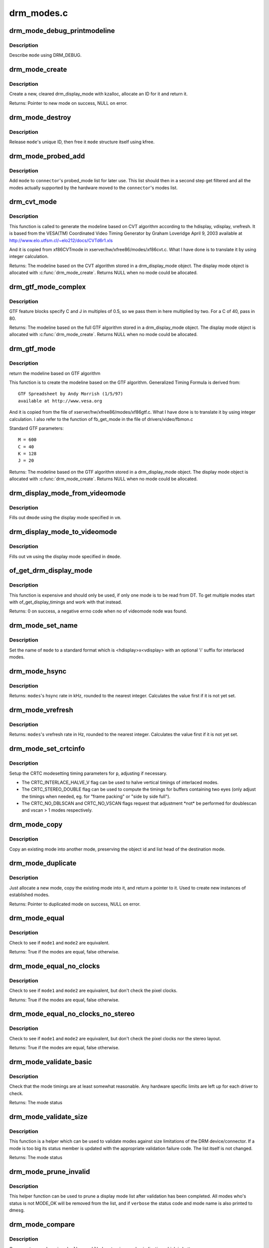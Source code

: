 .. -*- coding: utf-8; mode: rst -*-

===========
drm_modes.c
===========

.. _`drm_mode_debug_printmodeline`:

drm_mode_debug_printmodeline
============================

.. c:function:: void drm_mode_debug_printmodeline (const struct drm_display_mode *mode)

    print a mode to dmesg

    :param const struct drm_display_mode \*mode:
        mode to print


.. _`drm_mode_debug_printmodeline.description`:

Description
-----------

Describe ``mode`` using DRM_DEBUG.


.. _`drm_mode_create`:

drm_mode_create
===============

.. c:function:: struct drm_display_mode *drm_mode_create (struct drm_device *dev)

    create a new display mode

    :param struct drm_device \*dev:
        DRM device


.. _`drm_mode_create.description`:

Description
-----------

Create a new, cleared drm_display_mode with kzalloc, allocate an ID for it
and return it.

Returns:
Pointer to new mode on success, NULL on error.


.. _`drm_mode_destroy`:

drm_mode_destroy
================

.. c:function:: void drm_mode_destroy (struct drm_device *dev, struct drm_display_mode *mode)

    remove a mode

    :param struct drm_device \*dev:
        DRM device

    :param struct drm_display_mode \*mode:
        mode to remove


.. _`drm_mode_destroy.description`:

Description
-----------

Release ``mode``\ 's unique ID, then free it ``mode`` structure itself using kfree.


.. _`drm_mode_probed_add`:

drm_mode_probed_add
===================

.. c:function:: void drm_mode_probed_add (struct drm_connector *connector, struct drm_display_mode *mode)

    add a mode to a connector's probed_mode list

    :param struct drm_connector \*connector:
        connector the new mode

    :param struct drm_display_mode \*mode:
        mode data


.. _`drm_mode_probed_add.description`:

Description
-----------

Add ``mode`` to ``connector``\ 's probed_mode list for later use. This list should
then in a second step get filtered and all the modes actually supported by
the hardware moved to the ``connector``\ 's modes list.


.. _`drm_cvt_mode`:

drm_cvt_mode
============

.. c:function:: struct drm_display_mode *drm_cvt_mode (struct drm_device *dev, int hdisplay, int vdisplay, int vrefresh, bool reduced, bool interlaced, bool margins)

    create a modeline based on the CVT algorithm

    :param struct drm_device \*dev:
        drm device

    :param int hdisplay:
        hdisplay size

    :param int vdisplay:
        vdisplay size

    :param int vrefresh:
        vrefresh rate

    :param bool reduced:
        whether to use reduced blanking

    :param bool interlaced:
        whether to compute an interlaced mode

    :param bool margins:
        whether to add margins (borders)


.. _`drm_cvt_mode.description`:

Description
-----------

This function is called to generate the modeline based on CVT algorithm
according to the hdisplay, vdisplay, vrefresh.
It is based from the VESA(TM) Coordinated Video Timing Generator by
Graham Loveridge April 9, 2003 available at
http://www.elo.utfsm.cl/~elo212/docs/CVTd6r1.xls 

And it is copied from xf86CVTmode in xserver/hw/xfree86/modes/xf86cvt.c.
What I have done is to translate it by using integer calculation.

Returns:
The modeline based on the CVT algorithm stored in a drm_display_mode object.
The display mode object is allocated with :c:func:`drm_mode_create`. Returns NULL
when no mode could be allocated.


.. _`drm_gtf_mode_complex`:

drm_gtf_mode_complex
====================

.. c:function:: struct drm_display_mode *drm_gtf_mode_complex (struct drm_device *dev, int hdisplay, int vdisplay, int vrefresh, bool interlaced, int margins, int GTF_M, int GTF_2C, int GTF_K, int GTF_2J)

    create the modeline based on the full GTF algorithm

    :param struct drm_device \*dev:
        drm device

    :param int hdisplay:
        hdisplay size

    :param int vdisplay:
        vdisplay size

    :param int vrefresh:
        vrefresh rate.

    :param bool interlaced:
        whether to compute an interlaced mode

    :param int margins:
        desired margin (borders) size

    :param int GTF_M:
        extended GTF formula parameters

    :param int GTF_2C:
        extended GTF formula parameters

    :param int GTF_K:
        extended GTF formula parameters

    :param int GTF_2J:
        extended GTF formula parameters


.. _`drm_gtf_mode_complex.description`:

Description
-----------

GTF feature blocks specify C and J in multiples of 0.5, so we pass them
in here multiplied by two.  For a C of 40, pass in 80.

Returns:
The modeline based on the full GTF algorithm stored in a drm_display_mode object.
The display mode object is allocated with :c:func:`drm_mode_create`. Returns NULL
when no mode could be allocated.


.. _`drm_gtf_mode`:

drm_gtf_mode
============

.. c:function:: struct drm_display_mode *drm_gtf_mode (struct drm_device *dev, int hdisplay, int vdisplay, int vrefresh, bool interlaced, int margins)

    create the modeline based on the GTF algorithm

    :param struct drm_device \*dev:
        drm device

    :param int hdisplay:
        hdisplay size

    :param int vdisplay:
        vdisplay size

    :param int vrefresh:
        vrefresh rate.

    :param bool interlaced:
        whether to compute an interlaced mode

    :param int margins:
        desired margin (borders) size


.. _`drm_gtf_mode.description`:

Description
-----------

return the modeline based on GTF algorithm

This function is to create the modeline based on the GTF algorithm.
Generalized Timing Formula is derived from::

        GTF Spreadsheet by Andy Morrish (1/5/97)
        available at http://www.vesa.org

And it is copied from the file of xserver/hw/xfree86/modes/xf86gtf.c.
What I have done is to translate it by using integer calculation.
I also refer to the function of fb_get_mode in the file of
drivers/video/fbmon.c

Standard GTF parameters::

    M = 600
    C = 40
    K = 128
    J = 20

Returns:
The modeline based on the GTF algorithm stored in a drm_display_mode object.
The display mode object is allocated with :c:func:`drm_mode_create`. Returns NULL
when no mode could be allocated.


.. _`drm_display_mode_from_videomode`:

drm_display_mode_from_videomode
===============================

.. c:function:: void drm_display_mode_from_videomode (const struct videomode *vm, struct drm_display_mode *dmode)

    fill in @dmode using @vm,

    :param const struct videomode \*vm:
        videomode structure to use as source

    :param struct drm_display_mode \*dmode:
        drm_display_mode structure to use as destination


.. _`drm_display_mode_from_videomode.description`:

Description
-----------

Fills out ``dmode`` using the display mode specified in ``vm``\ .


.. _`drm_display_mode_to_videomode`:

drm_display_mode_to_videomode
=============================

.. c:function:: void drm_display_mode_to_videomode (const struct drm_display_mode *dmode, struct videomode *vm)

    fill in @vm using @dmode,

    :param const struct drm_display_mode \*dmode:
        drm_display_mode structure to use as source

    :param struct videomode \*vm:
        videomode structure to use as destination


.. _`drm_display_mode_to_videomode.description`:

Description
-----------

Fills out ``vm`` using the display mode specified in ``dmode``\ .


.. _`of_get_drm_display_mode`:

of_get_drm_display_mode
=======================

.. c:function:: int of_get_drm_display_mode (struct device_node *np, struct drm_display_mode *dmode, int index)

    get a drm_display_mode from devicetree

    :param struct device_node \*np:
        device_node with the timing specification

    :param struct drm_display_mode \*dmode:
        will be set to the return value

    :param int index:
        index into the list of display timings in devicetree


.. _`of_get_drm_display_mode.description`:

Description
-----------

This function is expensive and should only be used, if only one mode is to be
read from DT. To get multiple modes start with of_get_display_timings and
work with that instead.

Returns:
0 on success, a negative errno code when no of videomode node was found.


.. _`drm_mode_set_name`:

drm_mode_set_name
=================

.. c:function:: void drm_mode_set_name (struct drm_display_mode *mode)

    set the name on a mode

    :param struct drm_display_mode \*mode:
        name will be set in this mode


.. _`drm_mode_set_name.description`:

Description
-----------

Set the name of ``mode`` to a standard format which is <hdisplay>x<vdisplay>
with an optional 'i' suffix for interlaced modes.


.. _`drm_mode_hsync`:

drm_mode_hsync
==============

.. c:function:: int drm_mode_hsync (const struct drm_display_mode *mode)

    get the hsync of a mode

    :param const struct drm_display_mode \*mode:
        mode


.. _`drm_mode_hsync.description`:

Description
-----------

Returns:
``modes``\ 's hsync rate in kHz, rounded to the nearest integer. Calculates the
value first if it is not yet set.


.. _`drm_mode_vrefresh`:

drm_mode_vrefresh
=================

.. c:function:: int drm_mode_vrefresh (const struct drm_display_mode *mode)

    get the vrefresh of a mode

    :param const struct drm_display_mode \*mode:
        mode


.. _`drm_mode_vrefresh.description`:

Description
-----------

Returns:
``modes``\ 's vrefresh rate in Hz, rounded to the nearest integer. Calculates the
value first if it is not yet set.


.. _`drm_mode_set_crtcinfo`:

drm_mode_set_crtcinfo
=====================

.. c:function:: void drm_mode_set_crtcinfo (struct drm_display_mode *p, int adjust_flags)

    set CRTC modesetting timing parameters

    :param struct drm_display_mode \*p:
        mode

    :param int adjust_flags:
        a combination of adjustment flags


.. _`drm_mode_set_crtcinfo.description`:

Description
-----------

Setup the CRTC modesetting timing parameters for ``p``\ , adjusting if necessary.

- The CRTC_INTERLACE_HALVE_V flag can be used to halve vertical timings of
  interlaced modes.

- The CRTC_STEREO_DOUBLE flag can be used to compute the timings for
  buffers containing two eyes (only adjust the timings when needed, eg. for
  "frame packing" or "side by side full").

- The CRTC_NO_DBLSCAN and CRTC_NO_VSCAN flags request that adjustment \*not*
  be performed for doublescan and vscan > 1 modes respectively.


.. _`drm_mode_copy`:

drm_mode_copy
=============

.. c:function:: void drm_mode_copy (struct drm_display_mode *dst, const struct drm_display_mode *src)

    copy the mode

    :param struct drm_display_mode \*dst:
        mode to overwrite

    :param const struct drm_display_mode \*src:
        mode to copy


.. _`drm_mode_copy.description`:

Description
-----------

Copy an existing mode into another mode, preserving the object id and
list head of the destination mode.


.. _`drm_mode_duplicate`:

drm_mode_duplicate
==================

.. c:function:: struct drm_display_mode *drm_mode_duplicate (struct drm_device *dev, const struct drm_display_mode *mode)

    allocate and duplicate an existing mode

    :param struct drm_device \*dev:
        drm_device to allocate the duplicated mode for

    :param const struct drm_display_mode \*mode:
        mode to duplicate


.. _`drm_mode_duplicate.description`:

Description
-----------

Just allocate a new mode, copy the existing mode into it, and return
a pointer to it.  Used to create new instances of established modes.

Returns:
Pointer to duplicated mode on success, NULL on error.


.. _`drm_mode_equal`:

drm_mode_equal
==============

.. c:function:: bool drm_mode_equal (const struct drm_display_mode *mode1, const struct drm_display_mode *mode2)

    test modes for equality

    :param const struct drm_display_mode \*mode1:
        first mode

    :param const struct drm_display_mode \*mode2:
        second mode


.. _`drm_mode_equal.description`:

Description
-----------

Check to see if ``mode1`` and ``mode2`` are equivalent.

Returns:
True if the modes are equal, false otherwise.


.. _`drm_mode_equal_no_clocks`:

drm_mode_equal_no_clocks
========================

.. c:function:: bool drm_mode_equal_no_clocks (const struct drm_display_mode *mode1, const struct drm_display_mode *mode2)

    test modes for equality

    :param const struct drm_display_mode \*mode1:
        first mode

    :param const struct drm_display_mode \*mode2:
        second mode


.. _`drm_mode_equal_no_clocks.description`:

Description
-----------

Check to see if ``mode1`` and ``mode2`` are equivalent, but
don't check the pixel clocks.

Returns:
True if the modes are equal, false otherwise.


.. _`drm_mode_equal_no_clocks_no_stereo`:

drm_mode_equal_no_clocks_no_stereo
==================================

.. c:function:: bool drm_mode_equal_no_clocks_no_stereo (const struct drm_display_mode *mode1, const struct drm_display_mode *mode2)

    test modes for equality

    :param const struct drm_display_mode \*mode1:
        first mode

    :param const struct drm_display_mode \*mode2:
        second mode


.. _`drm_mode_equal_no_clocks_no_stereo.description`:

Description
-----------

Check to see if ``mode1`` and ``mode2`` are equivalent, but
don't check the pixel clocks nor the stereo layout.

Returns:
True if the modes are equal, false otherwise.


.. _`drm_mode_validate_basic`:

drm_mode_validate_basic
=======================

.. c:function:: enum drm_mode_status drm_mode_validate_basic (const struct drm_display_mode *mode)

    make sure the mode is somewhat sane

    :param const struct drm_display_mode \*mode:
        mode to check


.. _`drm_mode_validate_basic.description`:

Description
-----------

Check that the mode timings are at least somewhat reasonable.
Any hardware specific limits are left up for each driver to check.

Returns:
The mode status


.. _`drm_mode_validate_size`:

drm_mode_validate_size
======================

.. c:function:: enum drm_mode_status drm_mode_validate_size (const struct drm_display_mode *mode, int maxX, int maxY)

    make sure modes adhere to size constraints

    :param const struct drm_display_mode \*mode:
        mode to check

    :param int maxX:
        maximum width

    :param int maxY:
        maximum height


.. _`drm_mode_validate_size.description`:

Description
-----------

This function is a helper which can be used to validate modes against size
limitations of the DRM device/connector. If a mode is too big its status
member is updated with the appropriate validation failure code. The list
itself is not changed.

Returns:
The mode status


.. _`drm_mode_prune_invalid`:

drm_mode_prune_invalid
======================

.. c:function:: void drm_mode_prune_invalid (struct drm_device *dev, struct list_head *mode_list, bool verbose)

    remove invalid modes from mode list

    :param struct drm_device \*dev:
        DRM device

    :param struct list_head \*mode_list:
        list of modes to check

    :param bool verbose:
        be verbose about it


.. _`drm_mode_prune_invalid.description`:

Description
-----------

This helper function can be used to prune a display mode list after
validation has been completed. All modes who's status is not MODE_OK will be
removed from the list, and if ``verbose`` the status code and mode name is also
printed to dmesg.


.. _`drm_mode_compare`:

drm_mode_compare
================

.. c:function:: int drm_mode_compare (void *priv, struct list_head *lh_a, struct list_head *lh_b)

    compare modes for favorability

    :param void \*priv:
        unused

    :param struct list_head \*lh_a:
        list_head for first mode

    :param struct list_head \*lh_b:
        list_head for second mode


.. _`drm_mode_compare.description`:

Description
-----------

Compare two modes, given by ``lh_a`` and ``lh_b``\ , returning a value indicating
which is better.

Returns:
Negative if ``lh_a`` is better than ``lh_b``\ , zero if they're equivalent, or
positive if ``lh_b`` is better than ``lh_a``\ .


.. _`drm_mode_sort`:

drm_mode_sort
=============

.. c:function:: void drm_mode_sort (struct list_head *mode_list)

    sort mode list

    :param struct list_head \*mode_list:
        list of drm_display_mode structures to sort


.. _`drm_mode_sort.description`:

Description
-----------

Sort ``mode_list`` by favorability, moving good modes to the head of the list.


.. _`drm_mode_connector_list_update`:

drm_mode_connector_list_update
==============================

.. c:function:: void drm_mode_connector_list_update (struct drm_connector *connector)

    update the mode list for the connector

    :param struct drm_connector \*connector:
        the connector to update


.. _`drm_mode_connector_list_update.description`:

Description
-----------

This moves the modes from the ``connector`` probed_modes list
to the actual mode list. It compares the probed mode against the current
list and only adds different/new modes.

This is just a helper functions doesn't validate any modes itself and also
doesn't prune any invalid modes. Callers need to do that themselves.


.. _`drm_mode_parse_command_line_for_connector`:

drm_mode_parse_command_line_for_connector
=========================================

.. c:function:: bool drm_mode_parse_command_line_for_connector (const char *mode_option, struct drm_connector *connector, struct drm_cmdline_mode *mode)

    parse command line modeline for connector

    :param const char \*mode_option:
        optional per connector mode option

    :param struct drm_connector \*connector:
        connector to parse modeline for

    :param struct drm_cmdline_mode \*mode:
        preallocated drm_cmdline_mode structure to fill out


.. _`drm_mode_parse_command_line_for_connector.description`:

Description
-----------

This parses ``mode_option`` command line modeline for modes and options to
configure the connector. If ``mode_option`` is NULL the default command line
modeline in fb_mode_option will be parsed instead.

This uses the same parameters as the fb modedb.c, except for an extra
force-enable, force-enable-digital and force-disable bit at the end:

<xres>x<yres>[M][R][-<bpp>][@<refresh>][i][m][eDd]

The intermediate drm_cmdline_mode structure is required to store additional
options from the command line modline like the force-enable/disable flag.

Returns:
True if a valid modeline has been parsed, false otherwise.


.. _`drm_mode_create_from_cmdline_mode`:

drm_mode_create_from_cmdline_mode
=================================

.. c:function:: struct drm_display_mode *drm_mode_create_from_cmdline_mode (struct drm_device *dev, struct drm_cmdline_mode *cmd)

    convert a command line modeline into a DRM display mode

    :param struct drm_device \*dev:
        DRM device to create the new mode for

    :param struct drm_cmdline_mode \*cmd:
        input command line modeline


.. _`drm_mode_create_from_cmdline_mode.description`:

Description
-----------

Returns:
Pointer to converted mode on success, NULL on error.


.. _`drm_mode_convert_to_umode`:

drm_mode_convert_to_umode
=========================

.. c:function:: void drm_mode_convert_to_umode (struct drm_mode_modeinfo *out, const struct drm_display_mode *in)

    convert a drm_display_mode into a modeinfo

    :param struct drm_mode_modeinfo \*out:
        drm_mode_modeinfo struct to return to the user

    :param const struct drm_display_mode \*in:
        drm_display_mode to use


.. _`drm_mode_convert_to_umode.description`:

Description
-----------

Convert a drm_display_mode into a drm_mode_modeinfo structure to return to
the user.


.. _`drm_mode_convert_umode`:

drm_mode_convert_umode
======================

.. c:function:: int drm_mode_convert_umode (struct drm_display_mode *out, const struct drm_mode_modeinfo *in)

    convert a modeinfo into a drm_display_mode

    :param struct drm_display_mode \*out:
        drm_display_mode to return to the user

    :param const struct drm_mode_modeinfo \*in:
        drm_mode_modeinfo to use


.. _`drm_mode_convert_umode.description`:

Description
-----------

Convert a drm_mode_modeinfo into a drm_display_mode structure to return to
the caller.

Returns:
Zero on success, negative errno on failure.

